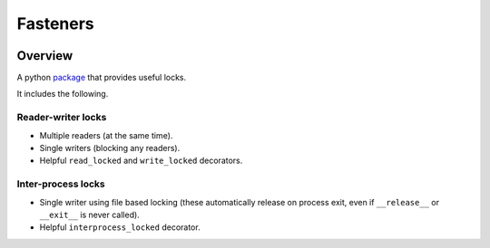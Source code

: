 Fasteners
=========

.. image:: https://travis-ci.org/harlowja/fasteners.png?branch=master
   :target: https://travis-ci.org/harlowja/fasteners

Overview
--------

A python `package`_ that provides useful locks.

It includes the following.

Reader-writer locks
*******************

* Multiple readers (at the same time).
* Single writers (blocking any readers).
* Helpful ``read_locked`` and ``write_locked`` decorators.

Inter-process locks
*******************

* Single writer using file based locking (these automatically
  release on process exit, even if ``__release__`` or
  ``__exit__`` is never called).
* Helpful ``interprocess_locked`` decorator.

.. _package: https://pypi.python.org/pypi/fasteners


